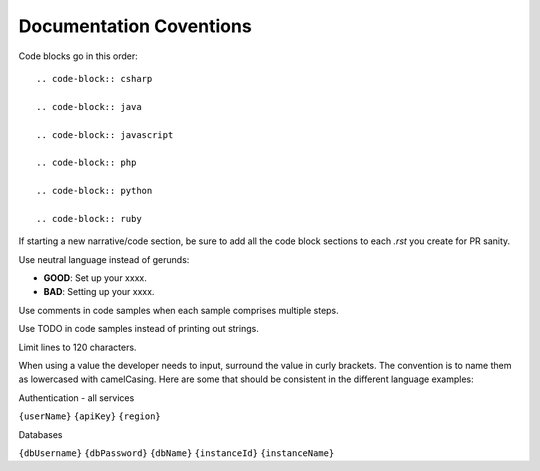 Documentation Coventions
========================

Code blocks go in this order::

  .. code-block:: csharp

  .. code-block:: java

  .. code-block:: javascript

  .. code-block:: php

  .. code-block:: python

  .. code-block:: ruby

If starting a new narrative/code section, be sure to add all the code block sections to each `.rst` you create for PR sanity.

Use neutral language instead of gerunds:

* **GOOD**: Set up your xxxx.
* **BAD**: Setting up your xxxx.

Use comments in code samples when each sample comprises multiple steps.

Use TODO in code samples instead of printing out strings.

Limit lines to 120 characters.

When using a value the developer needs to input, surround the value in curly brackets. The convention is to name them as lowercased with camelCasing.
Here are some that should be consistent in the different language examples:

Authentication - all services

``{userName}``
``{apiKey}``
``{region}``

Databases

``{dbUsername}``
``{dbPassword}``
``{dbName}``
``{instanceId}``
``{instanceName}``


